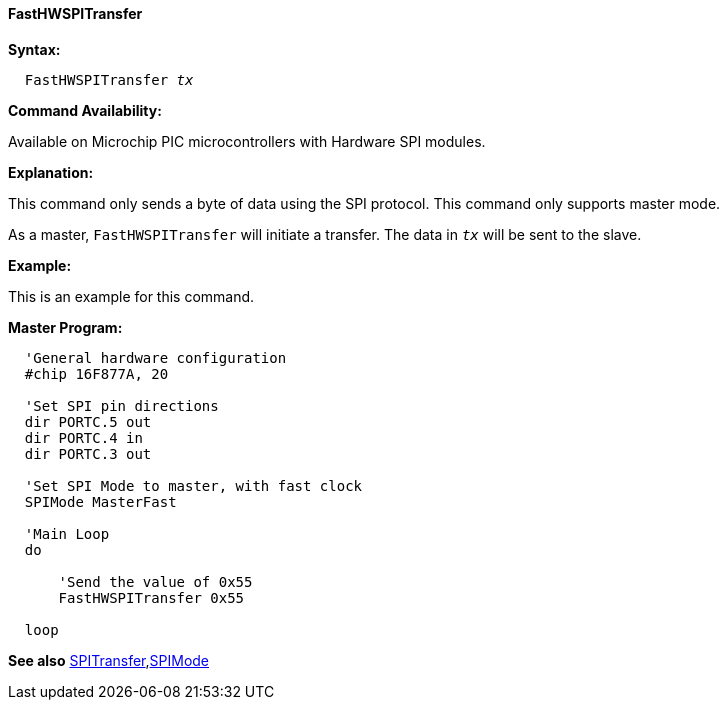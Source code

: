 ==== FastHWSPITransfer

*Syntax:*
[subs="quotes"]
----
  `FastHWSPITransfer` _tx_
----
*Command Availability:*

Available on Microchip PIC microcontrollers with Hardware SPI modules.

*Explanation:*

This command only sends a byte of data using the
SPI protocol. This command only supports master mode.

As a master, `FastHWSPITransfer` will initiate a transfer. The
data in `_tx_` will be sent to the slave.


*Example:*

This is an example for this command.


*Master Program:*
----
  'General hardware configuration
  #chip 16F877A, 20

  'Set SPI pin directions
  dir PORTC.5 out
  dir PORTC.4 in
  dir PORTC.3 out

  'Set SPI Mode to master, with fast clock
  SPIMode MasterFast

  'Main Loop
  do

      'Send the value of 0x55
      FastHWSPITransfer 0x55

  loop
----

*See also* <<_spitransfer,SPITransfer>>,<<_spimode,SPIMode>>
